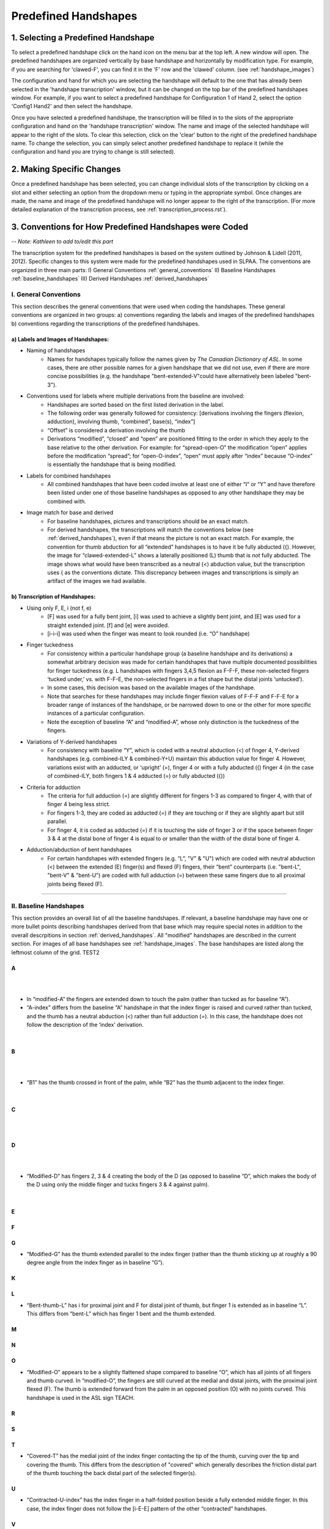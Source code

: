
.. _predefined_handshapes:


*********************
Predefined Handshapes
*********************

.. _select_handshape:

1. Selecting a Predefined Handshape
```````````````````````````````````
To select a predefined handshape click on the hand icon on the menu bar at the top left. A new window will open. The predefined handshapes are organized vertically by base handshape and horizontally by modification type. For example, if you are searching for 'clawed-F', you can find it in the 'F' row and the 'clawed' column. (see :ref:`handshape_images`)

The configuration and hand for which you are selecting the handshape will default to the one that has already been selected in the 'handshape transcription' window, but it can be changed on the top bar of the predefined handshapes window. For example, if you want to select a predefined handshape for
Configuration 1 of Hand 2, select the option 'Config1 Hand2' and then select the handshape.

Once you have selected a predefined handshape, the transcription will be filled in to the slots of the appropriate configuration and hand on the 'handshape transcription' window. The name and image of the selected handshape will appear to the right of the slots. To clear this selection, click on the 'clear' button to the right of the predefined handshape name. To change the selection, you can simply select another predefined handshape to replace it (while the configuration and hand you are trying to change is still selected). 


.. _make_changes:

2. Making Specific Changes
``````````````````````````
Once a predefined handshape has been selected, you can change individual slots of the transcription by clicking on a slot and either selecting an option from the dropdown menu or typing in the appropriate symbol. Once changes are made, the name and image of the predefined handshape will no longer appear to the right of the transcription. (For more detailed explanation of the transcription process, see :ref:`transcription_process.rst`).


.. _handshape_conventions:

3. Conventions for How Predefined Handshapes were Coded
```````````````````````````````````````````````````````
-- *Note: Kathleen to add to/edit this part*

The transcription system for the predefined handshapes is based on the system outlined by Johnson & Lidell (2011, 2012). Specific changes to this system were made for the predefined handshapes used in SLPAA. The conventions are organized in three main parts: I) General Conventions :ref:`general_conventions` II) Baseline Handshapes :ref:`baseline_handshapes` III) Derived Handshapes :ref:`derived_handshapes`


.. _general_conventions: 

I. General Conventions
======================

This section describes the general conventions that were used when coding the handshapes. These general conventions are organized in two groups: a) conventions regarding the labels and images of the predefined handshapes b) conventions regarding the transcriptions of the predefined handshapes. 


a) Labels and Images of Handshapes:
~~~~~~~~~~~~~~~~~~~~~~~~~~~~~~~~~~~

- Naming of handshapes
    - Names for handshapes typically follow the names given by *The Canadian Dictionary of ASL*. In some cases, there are other possible names for a given handshape that we did not use, even if there are more concise possibilities (e.g. the handshape "bent-extended-V"could have alternatively been labeled "bent-3"). 
    
- Conventions used for labels where multiple derivations from the baseline are involved:
    - Handshapes are sorted based on the first listed derivation in the label.
    - The following order was generally followed for consistency: [derivations involving the fingers (flexion, adduction), involving thumb, “combined”, base(s), “index”] 
    - “Offset” is considered a derivation involving the thumb
    - Derivations “modified”, “closed” and “open” are positioned fitting to the order in which they apply to the base relative to the other derivation. For example: for “spread-open-O” the modification “open” applies before the modification “spread”; for “open-O-index”, “open” must apply after “index” because “O-index” is essentially the handshape that is being modified.
    
- Labels for combined handshapes 
    - All combined handshapes that have been coded involve at least one of either “I” or “Y” and have therefore been listed under one of those baseline handshapes as opposed to any other handshape they may be combined with. 

- Image match for base and derived 
    - For baseline handshapes, pictures and transcriptions should be an exact match.
    - For derived handshapes, the transcriptions will match the conventions below (see :ref:`derived_handshapes`), even if that means the picture is not an exact match. For example, the convention for thumb abduction for all “extended” handshapes is to have it be fully abducted ({). However, the image for “clawed-extended-L” shows a laterally positioned (L) thumb that is *not* fully abducted. The image shows what would have been transcribed as a neutral (<) abduction value, but the transcription uses { as the conventions dictate. This discrepancy between images and transcriptions is simply an artifact of the images we had available.


b) Transcription of Handshapes:
~~~~~~~~~~~~~~~~~~~~~~~~~~~~~~~

- Using only F, E, i (not f, e)
    - [F] was used for a fully bent joint, [i] was used to achieve a slightly bent joint, and [E] was used for a straight extended joint. [f] and [e] were avoided. 
    - [i-i-i] was used when the finger was meant to look rounded (i.e. “O” handshape)

- Finger tuckedness 
    - For consistency within a particular handshape group (a baseline handshape and its derivations) a somewhat arbitrary decision was made for certain handshapes that have multiple documented possibilities for finger tuckedness (e.g. L handshapes with fingers 3,4,5 flexion as F-F-F, these non-selected fingers ‘tucked under,’ vs. with F-F-E, the non-selected fingers in a fist shape but the distal joints ‘untucked’). 
    - In some cases, this decision was based on the available images of the handshape.
    - Note that searches for these handshapes may include finger flexion values of F-F-F and F-F-E for a broader range of instances of the handshape, or be narrowed down to one or the other for more specific instances of a particular configuration.
    - Note the exception of baseline “A” and “modified-A”, whose only distinction is the tuckedness of the fingers.

- Variations of Y-derived handshapes
    - For consistency with baseline “Y”, which is coded with a neutral abduction (<) of finger 4, Y-derived handshapes (e.g. combined-ILY & combined-Y+U) maintain this abduction value for finger 4. However, variations exist with an adducted, or ‘upright’ (=), finger 4 or with a fully abducted ({) finger 4 (in the case of combined-ILY, both fingers 1 & 4 adducted (=) or fully abducted ({))

- Criteria for adduction
    - The criteria for full adduction (=) are slightly different for fingers 1-3 as compared to finger 4, with that of finger 4 being less strict. 
    - For fingers 1-3, they are coded as adducted (=) if they are touching or if they are slightly apart but still parallel. 
    - For finger 4, it is coded as adducted (=) if it is touching the side of finger 3 or if the space between finger 3 & 4 at the distal bone of finger 4 is equal to or smaller than the width of the distal bone of finger 4. 

- Adduction/abduction of bent handshapes 
    - For certain handshapes with extended fingers (e.g. “L”, "V" & "U") which are coded with neutral abduction (<) between the extended (E) finger(s) and flexed (F) fingers, their “bent” counterparts (i.e. "bent-L", "bent-V" & "bent-U") are coded with full adduction (=) between these same fingers due to all proximal joints being flexed (F). 


`````````````````````````


.. _baseline_handshapes:

II. Baseline Handshapes
=======================

This section provides an overall list of all the baseline handshapes. If relevant, a baseline handshape may have one or more bullet points describing handshapes derived from that base which may require special notes in addition to the overall descrpitions in section :ref:`derived_handshapes`. All "modified" handshapes are described in the current section. For images of all base handshapes see :ref:`handshape_images`. The base handshapes are listed along the leftmost column of the grid. TEST2


        
A
~   

.. image:: images/A.png
        :width: 5%
        :align: left
|
|
- In “modified-A”  the fingers are extended down to touch the palm (rather than tucked as for baseline “A”).
- “A-index” differs from the baseline “A” handshape in that the index finger is raised and curved rather than tucked, and the thumb has a neutral abduction (<) rather than full adduction (=). In this case, the handshape does not follow the description of the ‘index’ derivation.
|
B   
~    

.. image:: images/1.png
        :width: 5%
        :align: left
|
|
- “B1” has the thumb crossed in front of the palm, while “B2” has the thumb adjacent to the index finger.
|
C
~

.. image:: images/C-index.png
        :width: 5%
        :align: left 
|
|
D
~

.. image:: images/C.png
        :width: 5%
        :align: left
|
|
- “Modified-D” has fingers 2, 3 & 4 creating the body of the D (as opposed to baseline “D”, which makes the body of the D using only the middle finger and tucks fingers 3 & 4 against palm). 
|
E
~

F
~

G
~
- “Modified-G” has the thumb extended parallel to the index finger (rather than the thumb sticking up at roughly a 90 degree angle from the index finger as in baseline “G”).

K
~

L 
~
- “Bent-thumb-L” has i for proximal joint and F for distal joint of thumb, but finger 1 is extended as in baseline “L”. This differs from “bent-L” which has finger 1 bent and the thumb extended. 
    
M
~

N
~

O 
~
- “Modified-O” appears to be a slightly flattened shape compared to baseline “O”, which has all joints of all fingers and thumb curved. In “modified-O”, the fingers are still curved at the medial and distal joints, with the proximal joint flexed (F). The thumb is extended forward from the palm in an opposed position (O) with no joints curved. This handshape is used in the ASL sign TEACH.

R
~

S 
~

T
~
- “Covered-T” has the medial joint of the index finger contacting the tip of the thumb, curving over the tip and covering the thumb. This differs from the description of "covered" which generally describes the friction distal part of the thumb touching the back distal part of the selected finger(s).

U 
~
- “Contracted-U-index” has the index finger in a half-folded position beside a fully extended middle finger. In this case, the index finger does not follow the [i-E-E] pattern of the other “contracted” handshapes.

V
~

W
~

X
~

Y
~
- “Modified-Y”  was not included in the predefined handshapes. Although this handshape occurs in *The Canadian Dictionary of ASL*, there are only three entries of signs that use it and there is no consistency between the depictions of the handshape. 

1
~

3
~

4
~

5
~
- “Modified-5” has the thumb extended forward from the palm in an opposed position (O), as opposed to baseline 5, which has the thumb extended away from the side of the palm (L)

8
~

Middle Finger
~~~~~~~~~~~~~

Standard Base
~~~~~~~~~~~~~
- This handshape occurs in *The Canadian Dictionary of ASL*. 
- All fingers are adducted (=) and have proximal joints slightly bent (i), and medial and distal joints extended (E). Thumb is unopposed (U) and has neutral abduction (<). 


`````````````````````````````````````````


.. _derived_handshapes:

III. Derived Handshapes
=======================

This section provides a complete list of the derivations which modify the base handshapes. The derivations are listed in alphabetical order. Under each heading, there are four descriptions: 1) Dictionary description, explaining the derivation as it is described in the *Canadian Dictionary of ASL* 2) Generic description, which outlines the derivation using general language 3) SLP coding description, which describes the derivation through the specific terms used in the transcription of the handshapes 4) Prototypical coding, which provides (if applicable) an example of the typical coding of particular aspects of the handshape that are associated with the derivation.

For images of all derived handshapes see :ref:`handshape_images`.


Adducted
~~~~~~~~
- **Dictionary description:** N/A
- **Generic description:** Fingers are adducted
- **SLP coding description:** full adduction between each finger
- **Prototypical coding:** [=] between each adducted finger

Bent
~~~~
- **Dictionary description:** Handshape is compressed to take on a flat appearance
- **Generic description:** Selected fingers are extended straight from the palm with only the bottom joint flexed (except “bent-thumb-L”, which has the thumb lateral and bent upwards parallel to the extended index finger) 
- **SLP coding description:** proximal joint of each bent finger is F; other joints are often E but may depend on handshape (except for “bent-thumb-L” -- see description)
- **Prototypical coding:** F-E-E on each bent finger

Clawed
~~~~~~
- **Dictionary description:** Handshape with fingers rigidly retracted to resemble the talons on a bird of prey 
- **Generic description:** Selected fingers are extended from palm, with top two joints flexed
- **SLP coding description:** proximal joint of each clawed finger is E and the medial and distal joints are F and i respectively. Thumb flexion is i-F. Thumb is not flexed when a) the handshape is described as "extended" or b) thumb already has contact to another bone, for example: “clawed-4'', “clawed-F”, and “clawed-W”. 
- **Prototypical coding:** E-F-i on each clawed finger and i-F on thumb 

Closed
~~~~~~
- **Dictionary description:** A tighter handshape
- **Generic description:** Closed may refer to decreased abduction between fingers and/or thumb compared to the base handshape, including complete adduction and contact."
- **SLP coding description:** Coding dependent on baseline handshape. For example: baseline “W”  to “closed-W” involves abduction values between fingers 1 & 2 and 2 & 3 to change from { to =, whereas baseline “X” to “closed-X” involves a change in thumb-finger contact but the finger positions are not modified. 
- **Prototypical coding:** N/A

Combined
~~~~~~~~
- **Dictionary description:** Putting two shapes together
- **Generic description:** Handshape results from combining two existing base handshapes into one
- **SLP coding description:** Most prominent features of two handshapes are combined into one handshape (example “combined-ILY” handshape). No consistency due to variations in which handshapes are being combined. 
- **Prototypical coding:** N/A

Contracted
~~~~~~~~~~
- **Dictionary description:** “The fingers contract as the description suggests, but the fingers involved remain straight”
- **Generic description:** Selected fingers are extended from palm, with bottom joint curved. If the thumb is not in contact with any fingers, it will be extended forward from the palm in an opposed position (e.g., “contracted-C”). If the thumb is in contact with fingers that are contracted, it maintains contact and otherwise follows the preceding description for the thumb (this happens only in “contracted-B”). If the thumb is in contact with fingers that are not themselves contracted, the thumb is not affected (this happens only in  “contracted-U” and “contracted-U-index”). 
- **SLP coding description:** For each contracted finger, the proximal joint is i. The thumb is E-E, opposed (O), and maximally abducted (except if thumb has contact with another bone, as in “contracted-B”, “contracted-U” & “contracted-U-index”) 
- **Prototypical coding:** i-E-E for each contracted finger and E-E for thumb. Thumb opposed (O) and maximally abducted ({), except for “contracted-B”, “contracted-U” & “contracted-U-index”.

Covered
~~~~~~~
- **Dictionary description:** Fingers overlap slightly
- **Generic description:** Thumb and selected fingers make contact and overlap 
- **SLP coding description:** Thumb is opposed, and distal joint of thumb makes contact with selected finger(s) (except for “covered-T” -- see description above) 
- **Prototypical coding:** Thumb/finger contact (typically friction distal part of thumb touching back distal part of fingers)

Crooked
~~~~~~~
- **Dictionary description:** Fingers are slightly retracted in a relaxed way
- **Generic description:** Selected finger(s) are extended from the palm, with the bottom joint extended and the top two joints curved
- **SLP coding description:** For selected fingers, the proximal joint is E, medial and distal joints are i
- **Prototypical coding:** [E-i-i] for each crooked finger

Extended
~~~~~~~~
- **Dictionary description:** Thumb moves out to the side
- **Generic description:** The thumb sticks straight out to the side from the hand
- **SLP coding description:** The thumb is lateral and extended, with no finger contact
- **Prototypical coding:** Thumb is L and thumb is E-E

Flat
~~~~~~
- **Dictionary description:** Hands are compressed to take on a flat appearance
- **Generic description:** Handshape appears flattened
- **SLP coding description:** Proximal joint is bent to make the handshape appear flattened
- **Prototypical coding:** Usually F at the proximal joint, and E at the medial and distal joints [F-E-E] for each selected finger and thumb is generally E-E (except for “flat-M”)

Index
~~~~~~
- **Dictionary description:** Involves only the thumb and forefinger (as opposed to the entire hand)
- **Generic description:** Handshape is made by using only the thumb and index finger (middle, ring and pinky fingers usually tucked away)
- **SLP coding description:** Finger 1 is selected 
- **Prototypical coding:** Generally follows the transcription of its base handshape but selecting only finger 1 (or fingers 1&2 in the case of “double-C-index”), and remaining fingers are often [F-F-F] (exceptions: see above for descriptions of “A-index” and “contracted-U-index”)

Modified
~~~~~~~~
- **Dictionary description:** “Has a slightly different look about it”
- **Generic description:** Every modified handshape is different based on the type of modification it has
- **SLP coding description:**  See specific descriptions above under the baseline handshape header.
- **Prototypical coding:** N/A

Offset
~~~~~~
- **Dictionary description:** Thumb moves just a little to the side of where it normally is for that handshape
- **Generic description:** The thumb is extended straight from the palm and the bottom joint makes contact with the first finger 
- **SLP coding description:** The proximal and medial joint of the thumb is extended, and the proximal joint of the thumb makes contact with the radial surface of the finger it contacts.
- **Prototypical coding:** E-E for thumb

Open
~~~~~~
- **Dictionary description:** A less tucked handshape
- **Generic description:** Selected fingers have no contact with the thumb
- **SLP coding description:** The thumb is distanced from the selected fingers, with no contact between thumb and fingers
- **Prototypical coding:** No contact between thumb & fingers (e.g. “open-F”, “open-O”) and sometimes the overall handshape may be ‘looser’ and fingers less tucked (e.g. “open-E”, “open-A”)


Relaxed
~~~~~~~
- **Dictionary description:** N/A
- **Generic description:** In a relaxed handshape, the main distinction is that the fingers are not tensed and are primarily influenced by gravity. “Relaxed-contracted-5'' is currently the only handshape with this description. 
- **SLP coding description:** “relaxed-contracted-5” differs from “contracted-5” in that the fingers are not tensed and their position is primarily influenced by gravity. The fingers are not forcefully curved, but this handshape is transcribed with medial joints curved (i) to systematically distinguish the transcription from “contracted-5,” where medial joints are extended (E), as in the description of "contracted". 
- **Prototypical coding:** i-i-E for extended fingers

Slanted
~~~~~~~
- **Dictionary description:** A slightly askew handshape
- **Generic description:** Selected fingers are slanted from its baseline handshape, with the bottom joints of each finger becoming more flexed as you move from the first finger to the fourth finger
- **SLP coding description:** The fingers become progressively more flexed as you move towards finger 4. The proximal, medial, and distal joint for the first finger is extended, except for “slanted-F” (because the index finger has contact with the thumb) and “slanted-V” (because the index finger is slightly bent).
- **Prototypical coding:** typically E-E-E for the first finger, then typically i-E-E for finger 2, i-E-E for finger 3, and F-F-E for finger 4. Note: since the flexion value i represents a range of flexion, for slanted handshapes that have two adjacent fingers both coded with i-E-E, it is understood that the finger farther from the thumb is slightly more flexed.

Spread
~~~~~~
- **Dictionary description:** Fingers spread to create space between them
- **Generic description:** Selected fingers are spread from each other
- **SLP coding description:** Fingers 1-4 are abducted
- **Prototypical coding:** { between each pair of fingers


````````````````````````````````````````````


.. _handshape_images: 


4. Images of the Predefined Handshapes
```````````````````````````````````````
The predefined handshapes are organized in a grid where the rows are organized by base handshape and the columns are organized by derivation type. In other words, each row starts on the left with the base handshape and continues to the right with the derived versions of that base handshape organized under their appropriate column. Both the rows and the columns are organized alphabetically. 


-- *Note: The below image is a placeholder for a future image that shows the whole grid (may need to piece together separate screenshots of each section)*
   
   .. image:: images/handshape_grid_test.png
      :width: 90%
      :align: center
     





